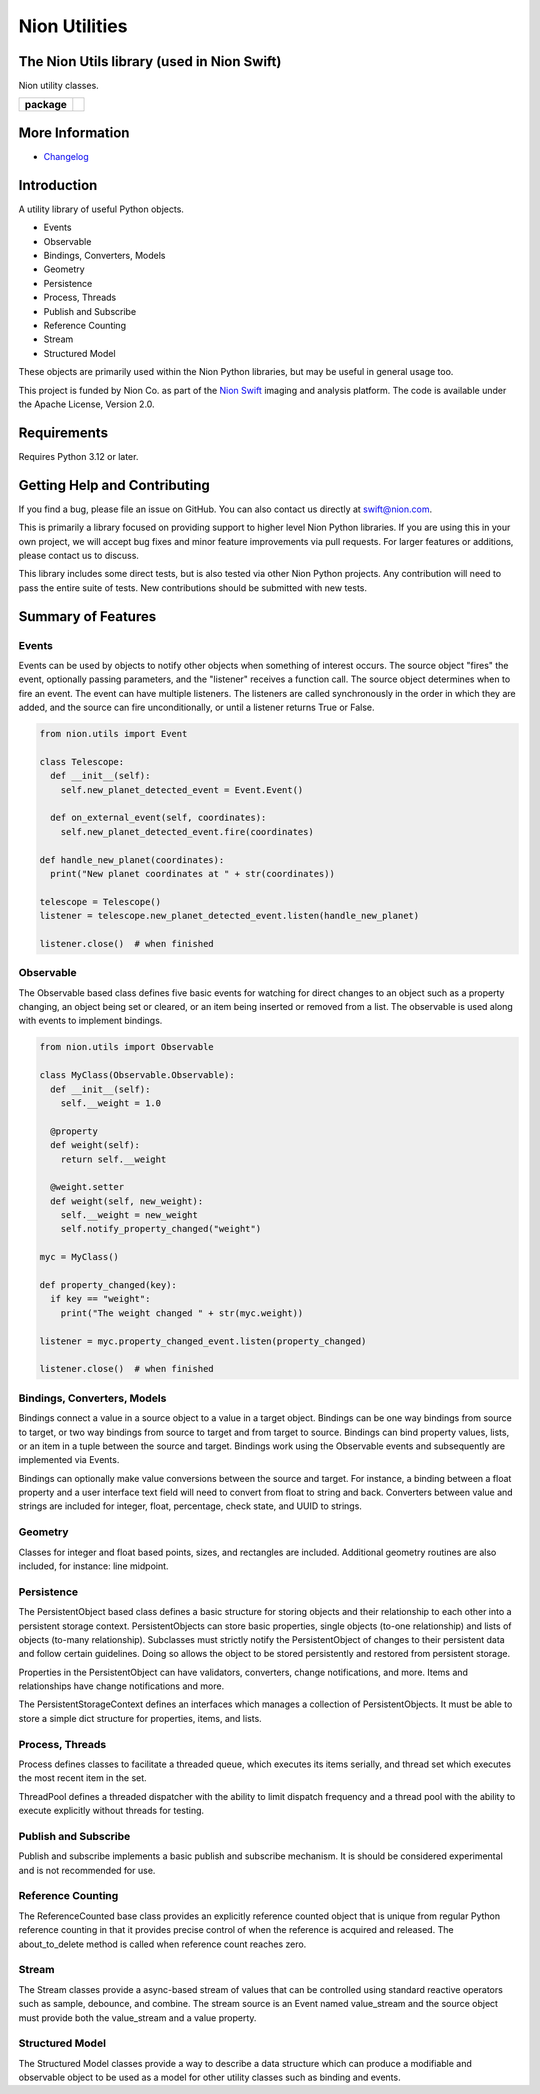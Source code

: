 Nion Utilities
==============

The Nion Utils library (used in Nion Swift)
-------------------------------------------
Nion utility classes.

.. start-badges

.. list-table::
    :stub-columns: 1

    * - package
      - |version|

.. |version| image:: https://img.shields.io/pypi/v/nionutils.svg
   :target: https://pypi.org/project/nionutils/
   :alt: Latest PyPI version

.. end-badges

More Information
----------------

- `Changelog <https://github.com/nion-software/nionutils/blob/master/CHANGES.rst>`_

Introduction
------------

A utility library of useful Python objects.

-  Events
-  Observable
-  Bindings, Converters, Models
-  Geometry
-  Persistence
-  Process, Threads
-  Publish and Subscribe
-  Reference Counting
-  Stream
-  Structured Model

These objects are primarily used within the Nion Python libraries, but
may be useful in general usage too.

This project is funded by Nion Co. as part of the `Nion
Swift <http://nion.com/swift/>`__ imaging and analysis platform. The
code is available under the Apache License, Version 2.0.

Requirements
------------

Requires Python 3.12 or later.

Getting Help and Contributing
-----------------------------

If you find a bug, please file an issue on GitHub. You can also contact
us directly at swift@nion.com.

This is primarily a library focused on providing support to higher level
Nion Python libraries. If you are using this in your own project, we
will accept bug fixes and minor feature improvements via pull requests.
For larger features or additions, please contact us to discuss.

This library includes some direct tests, but is also tested via other
Nion Python projects. Any contribution will need to pass the entire
suite of tests. New contributions should be submitted with new tests.

Summary of Features
-------------------

Events
~~~~~~

Events can be used by objects to notify other objects when something of
interest occurs. The source object "fires" the event, optionally passing
parameters, and the "listener" receives a function call. The source
object determines when to fire an event. The event can have multiple
listeners. The listeners are called synchronously in the order in which
they are added, and the source can fire unconditionally, or until a
listener returns True or False.

.. code:: python

    from nion.utils import Event

    class Telescope:
      def __init__(self):
        self.new_planet_detected_event = Event.Event()

      def on_external_event(self, coordinates):
        self.new_planet_detected_event.fire(coordinates)

    def handle_new_planet(coordinates):
      print("New planet coordinates at " + str(coordinates))

    telescope = Telescope()
    listener = telescope.new_planet_detected_event.listen(handle_new_planet)

    listener.close()  # when finished

Observable
~~~~~~~~~~

The Observable based class defines five basic events for watching for
direct changes to an object such as a property changing, an object being
set or cleared, or an item being inserted or removed from a list. The
observable is used along with events to implement bindings.

.. code:: python

    from nion.utils import Observable

    class MyClass(Observable.Observable):
      def __init__(self):
        self.__weight = 1.0

      @property
      def weight(self):
        return self.__weight

      @weight.setter
      def weight(self, new_weight):
        self.__weight = new_weight
        self.notify_property_changed("weight")

    myc = MyClass()

    def property_changed(key):
      if key == "weight":
        print("The weight changed " + str(myc.weight))

    listener = myc.property_changed_event.listen(property_changed)

    listener.close()  # when finished

Bindings, Converters, Models
~~~~~~~~~~~~~~~~~~~~~~~~~~~~

Bindings connect a value in a source object to a value in a target
object. Bindings can be one way bindings from source to target, or two
way bindings from source to target and from target to source. Bindings
can bind property values, lists, or an item in a tuple between the
source and target. Bindings work using the Observable events and
subsequently are implemented via Events.

Bindings can optionally make value conversions between the source and
target. For instance, a binding between a float property and a user
interface text field will need to convert from float to string and back.
Converters between value and strings are included for integer, float,
percentage, check state, and UUID to strings.

Geometry
~~~~~~~~

Classes for integer and float based points, sizes, and rectangles are
included. Additional geometry routines are also included, for instance:
line midpoint.

Persistence
~~~~~~~~~~~

The PersistentObject based class defines a basic structure for storing
objects and their relationship to each other into a persistent storage
context. PersistentObjects can store basic properties, single objects
(to-one relationship) and lists of objects (to-many relationship).
Subclasses must strictly notify the PersistentObject of changes to their
persistent data and follow certain guidelines. Doing so allows the
object to be stored persistently and restored from persistent storage.

Properties in the PersistentObject can have validators, converters,
change notifications, and more. Items and relationships have change
notifications and more.

The PersistentStorageContext defines an interfaces which manages a
collection of PersistentObjects. It must be able to store a simple dict
structure for properties, items, and lists.

Process, Threads
~~~~~~~~~~~~~~~~

Process defines classes to facilitate a threaded queue, which executes
its items serially, and thread set which executes the most recent item
in the set.

ThreadPool defines a threaded dispatcher with the ability to limit
dispatch frequency and a thread pool with the ability to execute
explicitly without threads for testing.

Publish and Subscribe
~~~~~~~~~~~~~~~~~~~~~

Publish and subscribe implements a basic publish and subscribe
mechanism. It is should be considered experimental and is not
recommended for use.

Reference Counting
~~~~~~~~~~~~~~~~~~

The ReferenceCounted base class provides an explicitly reference counted
object that is unique from regular Python reference counting in that it
provides precise control of when the reference is acquired and released.
The about\_to\_delete method is called when reference count reaches
zero.

Stream
~~~~~~

The Stream classes provide a async-based stream of values that can be
controlled using standard reactive operators such as sample, debounce,
and combine. The stream source is an Event named value\_stream and the
source object must provide both the value\_stream and a value property.

Structured Model
~~~~~~~~~~~~~~~~

The Structured Model classes provide a way to describe a data structure
which can produce a modifiable and observable object to be used as a
model for other utility classes such as binding and events.
